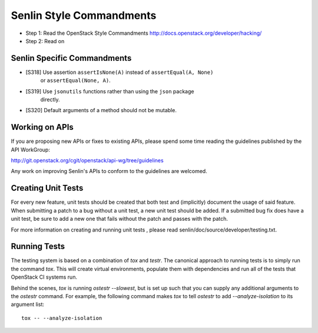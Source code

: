 Senlin Style Commandments
=========================

- Step 1: Read the OpenStack Style Commandments
  http://docs.openstack.org/developer/hacking/
- Step 2: Read on

Senlin Specific Commandments
----------------------------

- [S318] Use assertion ``assertIsNone(A)`` instead of ``assertEqual(A, None)``
         or ``assertEqual(None, A)``.
- [S319] Use ``jsonutils`` functions rather than using the ``json`` package
         directly.
- [S320] Default arguments of a method should not be mutable.

Working on APIs
---------------

If you are proposing new APIs or fixes to existing APIs, please spend some
time reading the guidelines published by the API WorkGroup:

http://git.openstack.org/cgit/openstack/api-wg/tree/guidelines

Any work on improving Senlin's APIs to conform to the guidelines are welcomed.

Creating Unit Tests
-------------------

For every new feature, unit tests should be created that both test and
(implicitly) document the usage of said feature. When submitting a patch to a
bug without a unit test, a new unit test should be added. If a submitted bug
fix does have a unit test, be sure to add a new one that fails without the
patch and passes with the patch.

For more information on creating and running unit tests , please read
senlin/doc/source/developer/testing.txt.


Running Tests
-------------

The testing system is based on a combination of `tox` and `testr`. The
canonical approach to running tests is to simply run the command `tox`.
This will create virtual environments, populate them with dependencies and
run all of the tests that OpenStack CI systems run.

Behind the scenes, `tox` is running `ostestr --slowest`, but is set up such
that you can supply any additional arguments to the `ostestr` command.
For example, the following command makes `tox` to tell `ostestr` to add
`--analyze-isolation` to its argument list::

  tox -- --analyze-isolation
